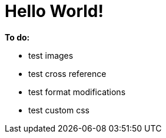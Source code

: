 # Hello World!

*To do:*

- test images
- test cross reference
- test format modifications
- test custom css